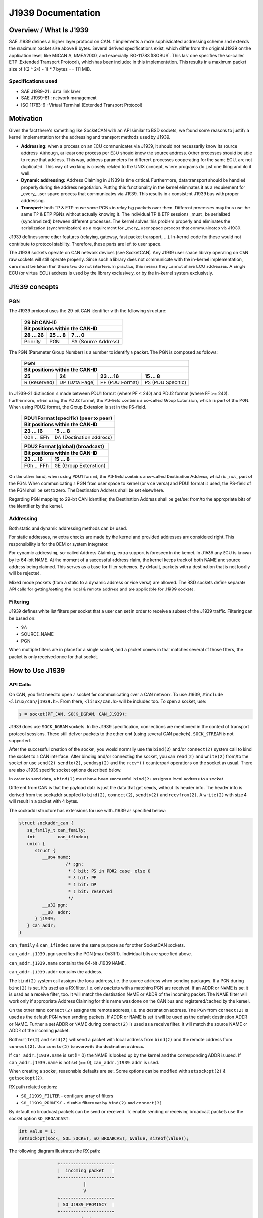 .. SPDX-License-Identifier: (GPL-2.0 OR MIT)

===================
J1939 Documentation
===================

Overview / What Is J1939
========================

SAE J1939 defines a higher layer protocol on CAN. It implements a more
sophisticated addressing scheme and extends the maximum packet size above 8
bytes. Several derived specifications exist, which differ from the original
J1939 on the application level, like MilCAN A, NMEA2000, and especially
ISO-11783 (ISOBUS). This last one specifies the so-called ETP (Extended
Transport Protocol), which has been included in this implementation. This
results in a maximum packet size of ((2 ^ 24) - 1) * 7 bytes == 111 MiB.

Specifications used
-------------------

* SAE J1939-21 : data link layer
* SAE J1939-81 : network management
* ISO 11783-6  : Virtual Terminal (Extended Transport Protocol)

.. _j1939-motivation:

Motivation
==========

Given the fact there's something like SocketCAN with an API similar to BSD
sockets, we found some reasons to justify a kernel implementation for the
addressing and transport methods used by J1939.

* **Addressing:** when a process on an ECU communicates via J1939, it should
  not necessarily know its source address. Although, at least one process per
  ECU should know the source address. Other processes should be able to reuse
  that address. This way, address parameters for different processes
  cooperating for the same ECU, are not duplicated. This way of working is
  closely related to the UNIX concept, where programs do just one thing and do
  it well.

* **Dynamic addressing:** Address Claiming in J1939 is time critical.
  Furthermore, data transport should be handled properly during the address
  negotiation. Putting this functionality in the kernel eliminates it as a
  requirement for _every_ user space process that communicates via J1939. This
  results in a consistent J1939 bus with proper addressing.

* **Transport:** both TP & ETP reuse some PGNs to relay big packets over them.
  Different processes may thus use the same TP & ETP PGNs without actually
  knowing it. The individual TP & ETP sessions _must_ be serialized
  (synchronized) between different processes. The kernel solves this problem
  properly and eliminates the serialization (synchronization) as a requirement
  for _every_ user space process that communicates via J1939.

J1939 defines some other features (relaying, gateway, fast packet transport,
...). In-kernel code for these would not contribute to protocol stability.
Therefore, these parts are left to user space.

The J1939 sockets operate on CAN network devices (see SocketCAN). Any J1939
user space library operating on CAN raw sockets will still operate properly.
Since such a library does not communicate with the in-kernel implementation, care
must be taken that these two do not interfere. In practice, this means they
cannot share ECU addresses. A single ECU (or virtual ECU) address is used by
the library exclusively, or by the in-kernel system exclusively.

J1939 concepts
==============

PGN
---

The J1939 protocol uses the 29-bit CAN identifier with the following structure:

  ============  ==============  ====================
  29 bit CAN-ID
  --------------------------------------------------
  Bit positions within the CAN-ID
  --------------------------------------------------
  28 ... 26     25 ... 8        7 ... 0
  ============  ==============  ====================
  Priority      PGN             SA (Source Address)
  ============  ==============  ====================

The PGN (Parameter Group Number) is a number to identify a packet. The PGN
is composed as follows:

  ============  ==============  =================  =================
  PGN
  ------------------------------------------------------------------
  Bit positions within the CAN-ID
  ------------------------------------------------------------------
  25            24              23 ... 16          15 ... 8
  ============  ==============  =================  =================
  R (Reserved)  DP (Data Page)  PF (PDU Format)    PS (PDU Specific)
  ============  ==============  =================  =================

In J1939-21 distinction is made between PDU1 format (where PF < 240) and PDU2
format (where PF >= 240). Furthermore, when using the PDU2 format, the PS-field
contains a so-called Group Extension, which is part of the PGN. When using PDU2
format, the Group Extension is set in the PS-field.

  ==============  ========================
  PDU1 Format (specific) (peer to peer)
  ----------------------------------------
  Bit positions within the CAN-ID
  ----------------------------------------
  23 ... 16       15 ... 8
  ==============  ========================
  00h ... EFh     DA (Destination address)
  ==============  ========================

  ==============  ========================
  PDU2 Format (global) (broadcast)
  ----------------------------------------
  Bit positions within the CAN-ID
  ----------------------------------------
  23 ... 16       15 ... 8
  ==============  ========================
  F0h ... FFh     GE (Group Extenstion)
  ==============  ========================

On the other hand, when using PDU1 format, the PS-field contains a so-called
Destination Address, which is _not_ part of the PGN. When communicating a PGN
from user space to kernel (or vice versa) and PDU1 format is used, the PS-field
of the PGN shall be set to zero. The Destination Address shall be set
elsewhere.

Regarding PGN mapping to 29-bit CAN identifier, the Destination Address shall
be get/set from/to the appropriate bits of the identifier by the kernel.


Addressing
----------

Both static and dynamic addressing methods can be used.

For static addresses, no extra checks are made by the kernel and provided
addresses are considered right. This responsibility is for the OEM or system
integrator.

For dynamic addressing, so-called Address Claiming, extra support is foreseen
in the kernel. In J1939 any ECU is known by its 64-bit NAME. At the moment of
a successful address claim, the kernel keeps track of both NAME and source
address being claimed. This serves as a base for filter schemes. By default,
packets with a destination that is not locally will be rejected.

Mixed mode packets (from a static to a dynamic address or vice versa) are
allowed. The BSD sockets define separate API calls for getting/setting the
local & remote address and are applicable for J1939 sockets.

Filtering
---------

J1939 defines white list filters per socket that a user can set in order to
receive a subset of the J1939 traffic. Filtering can be based on:

* SA
* SOURCE_NAME
* PGN

When multiple filters are in place for a single socket, and a packet comes in
that matches several of those filters, the packet is only received once for
that socket.

How to Use J1939
================

API Calls
---------

On CAN, you first need to open a socket for communicating over a CAN network.
To use J1939, ``#include <linux/can/j1939.h>``. From there, ``<linux/can.h>`` will be
included too. To open a socket, use:

.. code-block:: C

    s = socket(PF_CAN, SOCK_DGRAM, CAN_J1939);

J1939 does use ``SOCK_DGRAM`` sockets. In the J1939 specification, connections are
mentioned in the context of transport protocol sessions. These still deliver
packets to the other end (using several CAN packets). ``SOCK_STREAM`` is not
supported.

After the successful creation of the socket, you would normally use the ``bind(2)``
and/or ``connect(2)`` system call to bind the socket to a CAN interface. After
binding and/or connecting the socket, you can ``read(2)`` and ``write(2)`` from/to the
socket or use ``send(2)``, ``sendto(2)``, ``sendmsg(2)`` and the ``recv*()`` counterpart
operations on the socket as usual. There are also J1939 specific socket options
described below.

In order to send data, a ``bind(2)`` must have been successful. ``bind(2)`` assigns a
local address to a socket.

Different from CAN is that the payload data is just the data that get sends,
without its header info. The header info is derived from the sockaddr supplied
to ``bind(2)``, ``connect(2)``, ``sendto(2)`` and ``recvfrom(2)``. A ``write(2)`` with size 4 will
result in a packet with 4 bytes.

The sockaddr structure has extensions for use with J1939 as specified below:

.. code-block:: C

      struct sockaddr_can {
         sa_family_t can_family;
         int         can_ifindex;
         union {
            struct {
               __u64 name;
                        /* pgn:
                         * 8 bit: PS in PDU2 case, else 0
                         * 8 bit: PF
                         * 1 bit: DP
                         * 1 bit: reserved
                         */
               __u32 pgn;
               __u8  addr;
            } j1939;
         } can_addr;
      }

``can_family`` & ``can_ifindex`` serve the same purpose as for other SocketCAN sockets.

``can_addr.j1939.pgn`` specifies the PGN (max 0x3ffff). Individual bits are
specified above.

``can_addr.j1939.name`` contains the 64-bit J1939 NAME.

``can_addr.j1939.addr`` contains the address.

The ``bind(2)`` system call assigns the local address, i.e. the source address when
sending packages. If a PGN during ``bind(2)`` is set, it's used as a RX filter.
I.e. only packets with a matching PGN are received. If an ADDR or NAME is set
it is used as a receive filter, too. It will match the destination NAME or ADDR
of the incoming packet. The NAME filter will work only if appropriate Address
Claiming for this name was done on the CAN bus and registered/cached by the
kernel.

On the other hand ``connect(2)`` assigns the remote address, i.e. the destination
address. The PGN from ``connect(2)`` is used as the default PGN when sending
packets. If ADDR or NAME is set it will be used as the default destination ADDR
or NAME. Further a set ADDR or NAME during ``connect(2)`` is used as a receive
filter. It will match the source NAME or ADDR of the incoming packet.

Both ``write(2)`` and ``send(2)`` will send a packet with local address from ``bind(2)`` and the
remote address from ``connect(2)``. Use ``sendto(2)`` to overwrite the destination
address.

If ``can_addr.j1939.name`` is set (!= 0) the NAME is looked up by the kernel and
the corresponding ADDR is used. If ``can_addr.j1939.name`` is not set (== 0),
``can_addr.j1939.addr`` is used.

When creating a socket, reasonable defaults are set. Some options can be
modified with ``setsockopt(2)`` & ``getsockopt(2)``.

RX path related options:

- ``SO_J1939_FILTER`` - configure array of filters
- ``SO_J1939_PROMISC`` - disable filters set by ``bind(2)`` and ``connect(2)``

By default no broadcast packets can be send or received. To enable sending or
receiving broadcast packets use the socket option ``SO_BROADCAST``:

.. code-block:: C

     int value = 1;
     setsockopt(sock, SOL_SOCKET, SO_BROADCAST, &value, sizeof(value));

The following diagram illustrates the RX path:

.. code::

                    +--------------------+
                    |  incoming packet   |
                    +--------------------+
                              |
                              V
                    +--------------------+
                    | SO_J1939_PROMISC?  |
                    +--------------------+
                             |  |
                         no  |  | yes
                             |  |
                   .---------'  `---------.
                   |                      |
     +---------------------------+        |
     | bind() + connect() +      |        |
     | SOCK_BROADCAST filter     |        |
     +---------------------------+        |
                   |                      |
                   |<---------------------'
                   V
     +---------------------------+
     |      SO_J1939_FILTER      |
     +---------------------------+
                   |
                   V
     +---------------------------+
     |        socket recv()      |
     +---------------------------+

TX path related options:
``SO_J1939_SEND_PRIO`` - change default send priority for the socket

Message Flags during send() and Related System Calls
^^^^^^^^^^^^^^^^^^^^^^^^^^^^^^^^^^^^^^^^^^^^^^^^^^^^

``send(2)``, ``sendto(2)`` and ``sendmsg(2)`` take a 'flags' argument. Currently
supported flags are:

* ``MSG_DONTWAIT``, i.e. non-blocking operation.

recvmsg(2)
^^^^^^^^^^

In most cases ``recvmsg(2)`` is needed if you want to extract more information than
``recvfrom(2)`` can provide. For example package priority and timestamp. The
Destination Address, name and packet priority (if applicable) are attached to
the msghdr in the ``recvmsg(2)`` call. They can be extracted using ``cmsg(3)`` macros,
with ``cmsg_level == SOL_J1939 && cmsg_type == SCM_J1939_DEST_ADDR``,
``SCM_J1939_DEST_NAME`` or ``SCM_J1939_PRIO``. The returned data is a ``uint8_t`` for
``priority`` and ``dst_addr``, and ``uint64_t`` for ``dst_name``.

.. code-block:: C

	uint8_t priority, dst_addr;
	uint64_t dst_name;

	for (cmsg = CMSG_FIRSTHDR(&msg); cmsg; cmsg = CMSG_NXTHDR(&msg, cmsg)) {
		switch (cmsg->cmsg_level) {
		case SOL_CAN_J1939:
			if (cmsg->cmsg_type == SCM_J1939_DEST_ADDR)
				dst_addr = *CMSG_DATA(cmsg);
			else if (cmsg->cmsg_type == SCM_J1939_DEST_NAME)
				memcpy(&dst_name, CMSG_DATA(cmsg), cmsg->cmsg_len - CMSG_LEN(0));
			else if (cmsg->cmsg_type == SCM_J1939_PRIO)
				priority = *CMSG_DATA(cmsg);
			break;
		}
	}

Dynamic Addressing
------------------

Distinction has to be made between using the claimed address and doing an
address claim. To use an already claimed address, one has to fill in the
``j1939.name`` member and provide it to ``bind(2)``. If the name had claimed an address
earlier, all further messages being sent will use that address. And the
``j1939.addr`` member will be ignored.

An exception on this is PGN 0x0ee00. This is the "Address Claim/Cannot Claim
Address" message and the kernel will use the ``j1939.addr`` member for that PGN if
necessary.

To claim an address following code example can be used:

.. code-block:: C

	struct sockaddr_can baddr = {
		.can_family = AF_CAN,
		.can_addr.j1939 = {
			.name = name,
			.addr = J1939_IDLE_ADDR,
			.pgn = J1939_NO_PGN,	/* to disable bind() rx filter for PGN */
		},
		.can_ifindex = if_nametoindex("can0"),
	};

	bind(sock, (struct sockaddr *)&baddr, sizeof(baddr));

	/* for Address Claiming broadcast must be allowed */
	int value = 1;
	setsockopt(sock, SOL_SOCKET, SO_BROADCAST, &value, sizeof(value));

	/* configured advanced RX filter with PGN needed for Address Claiming */
	const struct j1939_filter filt[] = {
		{
			.pgn = J1939_PGN_ADDRESS_CLAIMED,
			.pgn_mask = J1939_PGN_PDU1_MAX,
		}, {
			.pgn = J1939_PGN_REQUEST,
			.pgn_mask = J1939_PGN_PDU1_MAX,
		}, {
			.pgn = J1939_PGN_ADDRESS_COMMANDED,
			.pgn_mask = J1939_PGN_MAX,
		},
	};

	setsockopt(sock, SOL_CAN_J1939, SO_J1939_FILTER, &filt, sizeof(filt));

	uint64_t dat = htole64(name);
	const struct sockaddr_can saddr = {
		.can_family = AF_CAN,
		.can_addr.j1939 = {
			.pgn = J1939_PGN_ADDRESS_CLAIMED,
			.addr = J1939_NO_ADDR,
		},
	};

	/* Afterwards do a sendto(2) with data set to the NAME (Little Endian). If the
	 * NAME provided, does not match the j1939.name provided to bind(2), EPROTO
	 * will be returned.
	 */
	sendto(sock, dat, sizeof(dat), 0, (const struct sockaddr *)&saddr, sizeof(saddr));

If no-one else contests the address claim within 250ms after transmission, the
kernel marks the NAME-SA assignment as valid. The valid assignment will be kept
among other valid NAME-SA assignments. From that point, any socket bound to the
NAME can send packets.

If another ECU claims the address, the kernel will mark the NAME-SA expired.
No socket bound to the NAME can send packets (other than address claims). To
claim another address, some socket bound to NAME, must ``bind(2)`` again, but with
only ``j1939.addr`` changed to the new SA, and must then send a valid address claim
packet. This restarts the state machine in the kernel (and any other
participant on the bus) for this NAME.

``can-utils`` also include the ``j1939acd`` tool, so it can be used as code example or as
default Address Claiming daemon.

Send Examples
-------------

Static Addressing
^^^^^^^^^^^^^^^^^

This example will send a PGN (0x12300) from SA 0x20 to DA 0x30.

Bind:

.. code-block:: C

	struct sockaddr_can baddr = {
		.can_family = AF_CAN,
		.can_addr.j1939 = {
			.name = J1939_NO_NAME,
			.addr = 0x20,
			.pgn = J1939_NO_PGN,
		},
		.can_ifindex = if_nametoindex("can0"),
	};

	bind(sock, (struct sockaddr *)&baddr, sizeof(baddr));

Now, the socket 'sock' is bound to the SA 0x20. Since no ``connect(2)`` was called,
at this point we can use only ``sendto(2)`` or ``sendmsg(2)``.

Send:

.. code-block:: C

	const struct sockaddr_can saddr = {
		.can_family = AF_CAN,
		.can_addr.j1939 = {
			.name = J1939_NO_NAME;
			.addr = 0x30,
			.pgn = 0x12300,
		},
	};

	sendto(sock, dat, sizeof(dat), 0, (const struct sockaddr *)&saddr, sizeof(saddr));
